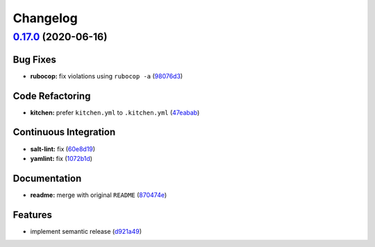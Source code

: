 
Changelog
=========

`0.17.0 <https://github.com/saltstack-formulas/haproxy-formula/compare/v0.16.0...v0.17.0>`_ (2020-06-16)
------------------------------------------------------------------------------------------------------------

Bug Fixes
^^^^^^^^^


* **rubocop:** fix violations using ``rubocop -a`` (\ `98076d3 <https://github.com/saltstack-formulas/haproxy-formula/commit/98076d3bb952f6731f3aa1170bb4ebe86708f6de>`_\ )

Code Refactoring
^^^^^^^^^^^^^^^^


* **kitchen:** prefer ``kitchen.yml`` to ``.kitchen.yml`` (\ `47eabab <https://github.com/saltstack-formulas/haproxy-formula/commit/47eababd780a08ebe888d174d640cf90c059745a>`_\ )

Continuous Integration
^^^^^^^^^^^^^^^^^^^^^^


* **salt-lint:** fix (\ `60e8d19 <https://github.com/saltstack-formulas/haproxy-formula/commit/60e8d19f0357051d4dfcac8339872443b936498e>`_\ )
* **yamlint:** fix (\ `1072b1d <https://github.com/saltstack-formulas/haproxy-formula/commit/1072b1d8125289e118fc4dc2a7b61ee6f3e1f931>`_\ )

Documentation
^^^^^^^^^^^^^


* **readme:** merge with original ``README`` (\ `870474e <https://github.com/saltstack-formulas/haproxy-formula/commit/870474e53a7c45fee3cd7cd897375fea7bf6028b>`_\ )

Features
^^^^^^^^


* implement semantic release (\ `d921a49 <https://github.com/saltstack-formulas/haproxy-formula/commit/d921a49bda6743c839f81a3e22b3ba54c6ad99d8>`_\ )
